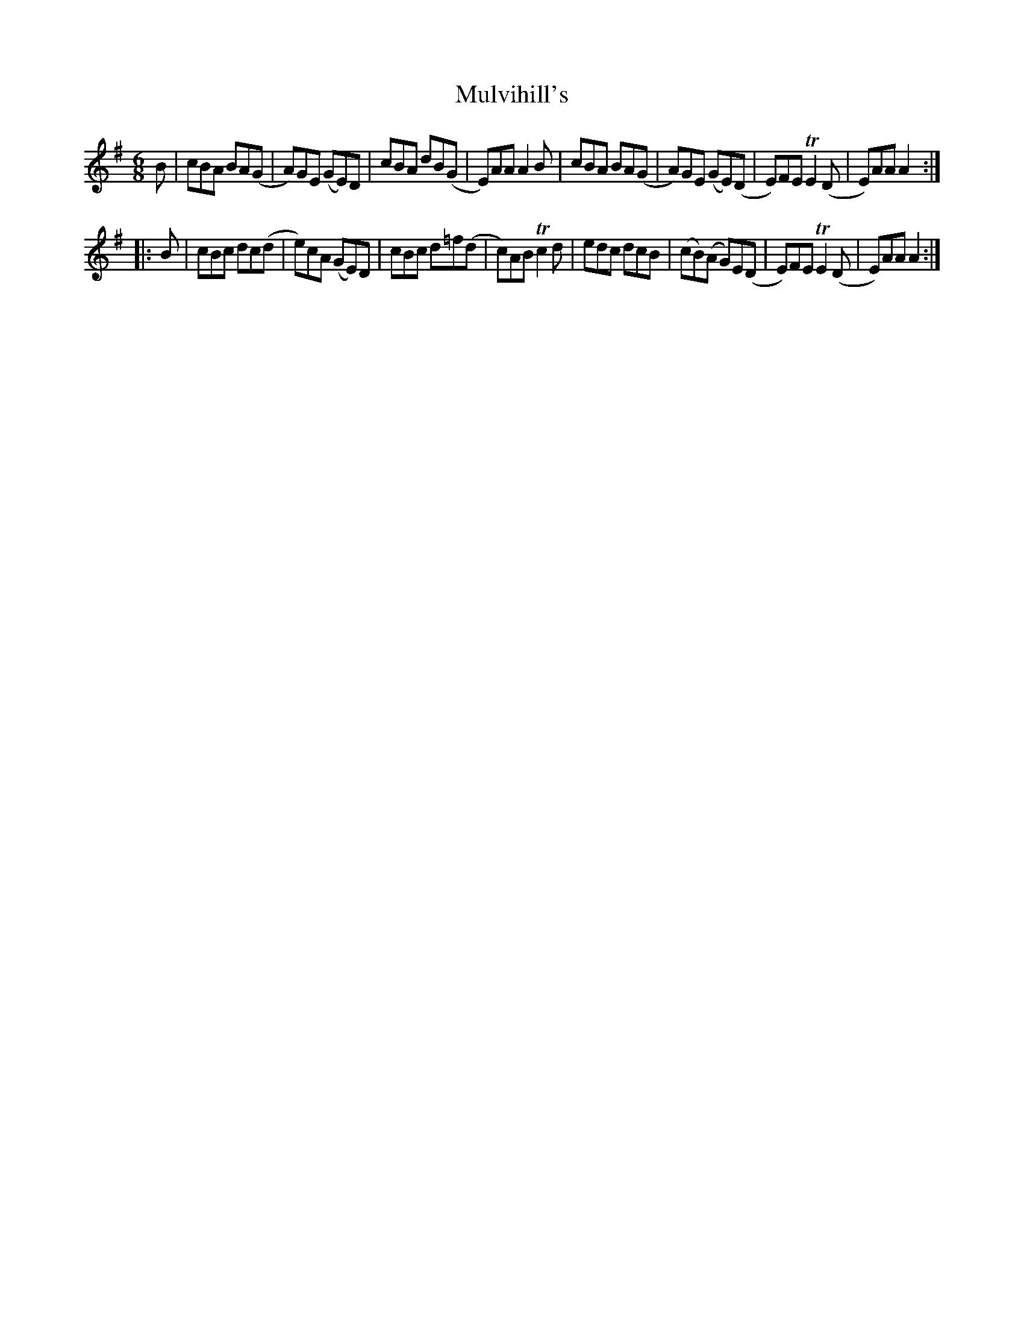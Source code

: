 X: 2
T: Mulvihill's
Z: hh
S: https://thesession.org/tunes/5797#setting17738
R: jig
M: 6/8
L: 1/8
K: Ador
B|cBA BA(G|A)GE (GE)D|cBA dB(G|E)AA A2B|cBA BA(G|A)GE (GE)(D|E)FE TE2(D|E)AA A2:||:B|cBc dc(d|e)cA (GE)D|cBc d=f(d|c)AB Tc2d|edc dcB|(cB)(A G)E(D|E)FE TE2(D|E)AA A2:|

